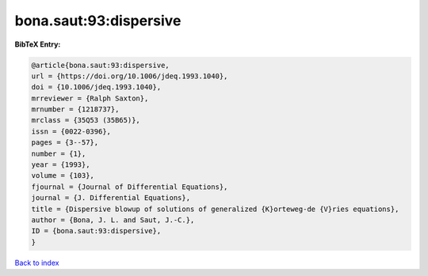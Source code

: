 bona.saut:93:dispersive
=======================

.. :cite:t:`bona.saut:93:dispersive`

.. bibliography:: ../../All.bib

**BibTeX Entry:**

.. code-block:: bibtex

   @article{bona.saut:93:dispersive,
   url = {https://doi.org/10.1006/jdeq.1993.1040},
   doi = {10.1006/jdeq.1993.1040},
   mrreviewer = {Ralph Saxton},
   mrnumber = {1218737},
   mrclass = {35Q53 (35B65)},
   issn = {0022-0396},
   pages = {3--57},
   number = {1},
   year = {1993},
   volume = {103},
   fjournal = {Journal of Differential Equations},
   journal = {J. Differential Equations},
   title = {Dispersive blowup of solutions of generalized {K}orteweg-de {V}ries equations},
   author = {Bona, J. L. and Saut, J.-C.},
   ID = {bona.saut:93:dispersive},
   }

`Back to index <../index>`_
